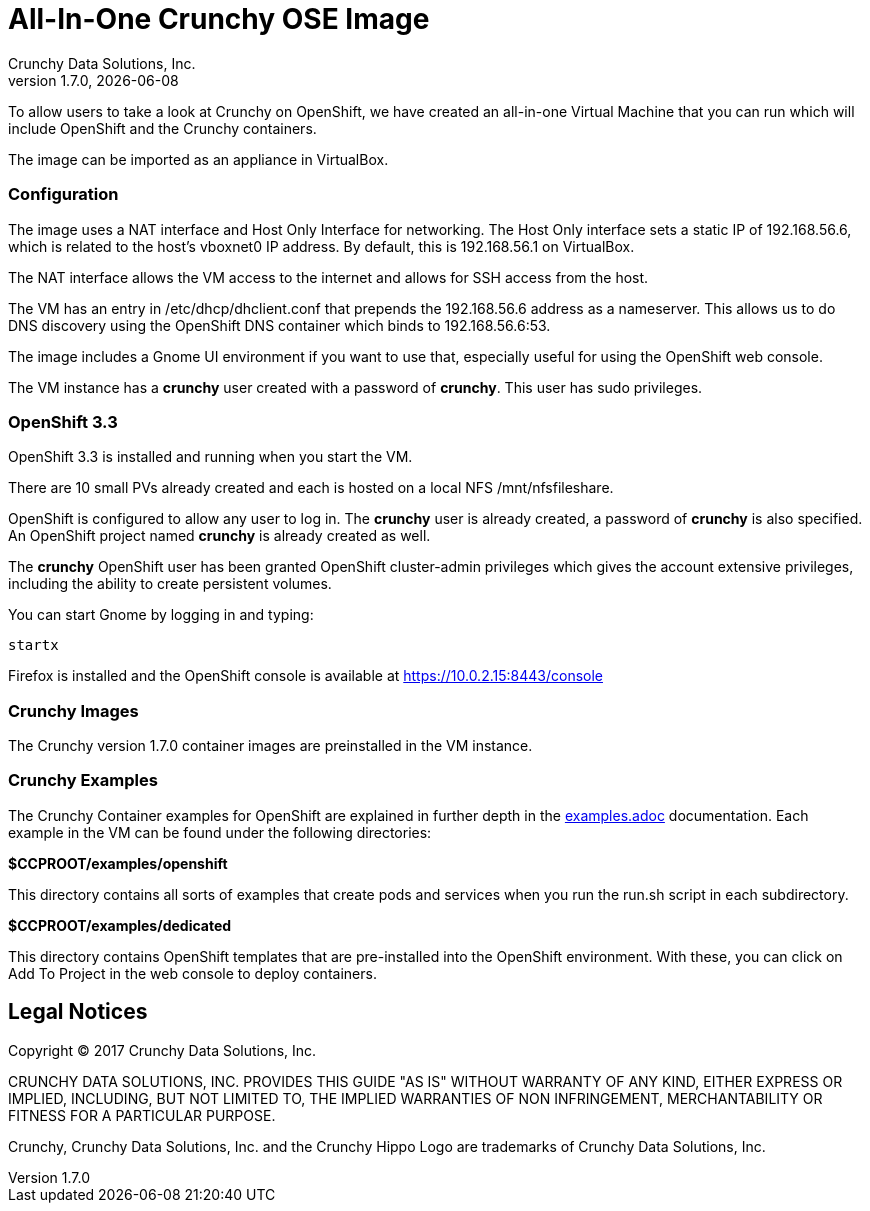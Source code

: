 = All-In-One Crunchy OSE Image
Crunchy Data Solutions, Inc.
v1.7.0, {docdate}
:title-logo-image: image:crunchy_logo.png["CrunchyData Logo",align="center",scaledwidth="80%"]

To allow users to take a look at Crunchy on OpenShift,
we have created an all-in-one Virtual Machine that you
can run which will include OpenShift and the Crunchy
containers.

The image can be imported as an appliance in VirtualBox.

=== Configuration

The image uses a NAT interface and Host Only Interface for networking.
The Host Only interface sets a static IP of 192.168.56.6, which is related
to the host's vboxnet0 IP address. By default, this is 192.168.56.1 on VirtualBox.

The NAT interface allows the VM access to the internet and allows
for SSH access from the host.

The VM has an entry in /etc/dhcp/dhclient.conf that prepends
the 192.168.56.6 address as a nameserver. This allows us to
do DNS discovery using the OpenShift DNS container which
binds to 192.168.56.6:53.

The image includes a Gnome UI environment if you want to use that,
especially useful for using the OpenShift web console.

The VM instance has a *crunchy* user created with a password of *crunchy*.
This user has sudo privileges.

=== OpenShift 3.3

OpenShift 3.3 is installed and running when you start the VM.

There are 10 small PVs already created and each is hosted on
a local NFS /mnt/nfsfileshare.

OpenShift is configured to allow any user to log in.  The *crunchy*
user is already created, a password of *crunchy* is also specified.  An
OpenShift project named *crunchy* is already created as well.

The *crunchy* OpenShift user has been granted OpenShift cluster-admin
privileges which gives the account extensive privileges, including the ability
to create persistent volumes.

You can start Gnome by logging in and typing:
....
startx
....

Firefox is installed and the OpenShift console is available at https://10.0.2.15:8443/console

=== Crunchy Images

The Crunchy version 1.7.0 container images are preinstalled
in the VM instance.

=== Crunchy Examples

The Crunchy Container examples for OpenShift are explained in further depth in
the link:https://github.com/crunchydata/crunchy-containers/blob/master/docs/examples.adoc[examples.adoc]
documentation. Each example in the VM can be found under the following directories:

*$CCPROOT/examples/openshift*

This directory contains all sorts of examples that create pods
and services when you run the run.sh script in each subdirectory.

*$CCPROOT/examples/dedicated*

This directory contains OpenShift templates that are pre-installed
into the OpenShift environment. With these, you can click on Add To Project
in the web console to deploy containers.

== Legal Notices

Copyright © 2017 Crunchy Data Solutions, Inc.

CRUNCHY DATA SOLUTIONS, INC. PROVIDES THIS GUIDE "AS IS" WITHOUT WARRANTY OF ANY KIND, EITHER EXPRESS OR IMPLIED, INCLUDING, BUT NOT LIMITED TO, THE IMPLIED WARRANTIES OF NON INFRINGEMENT, MERCHANTABILITY OR FITNESS FOR A PARTICULAR PURPOSE.

Crunchy, Crunchy Data Solutions, Inc. and the Crunchy Hippo Logo are trademarks of Crunchy Data Solutions, Inc.
